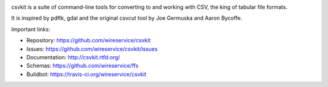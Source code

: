 .. image:: https://secure.travis-ci.org/wireservice/csvkit.png
    :target: https://travis-ci.org/wireservice/csvkit
    :alt: Build Status

.. image:: https://gemnasium.com/wireservice/csvkit.png
    :target: https://gemnasium.com/wireservice/csvkit
    :alt: Dependency Status

.. image:: https://coveralls.io/repos/wireservice/csvkit/badge.png?branch=master
    :target: https://coveralls.io/r/wireservice/csvkit
    :alt: Coverage Status

.. image:: https://img.shields.io/pypi/dw/csvkit.svg
    :target: https://pypi.python.org/pypi/csvkit
    :alt: PyPI downloads

.. image:: https://img.shields.io/pypi/v/csvkit.svg
    :target: https://pypi.python.org/pypi/csvkit
    :alt: Version

.. image:: https://img.shields.io/pypi/l/csvkit.svg
    :target: https://pypi.python.org/pypi/csvkit
    :alt: License

.. image:: https://img.shields.io/pypi/pyversions/csvkit.svg
    :target: https://pypi.python.org/pypi/csvkit
    :alt: Support Python versions

csvkit is a suite of command-line tools for converting to and working with CSV, the king of tabular file formats.

It is inspired by pdftk, gdal and the original csvcut tool by Joe Germuska and Aaron Bycoffe.

Important links:

* Repository:    https://github.com/wireservice/csvkit
* Issues:        https://github.com/wireservice/csvkit/issues
* Documentation: http://csvkit.rtfd.org/
* Schemas:       https://github.com/wireservice/ffs
* Buildbot:      https://travis-ci.org/wireservice/csvkit
